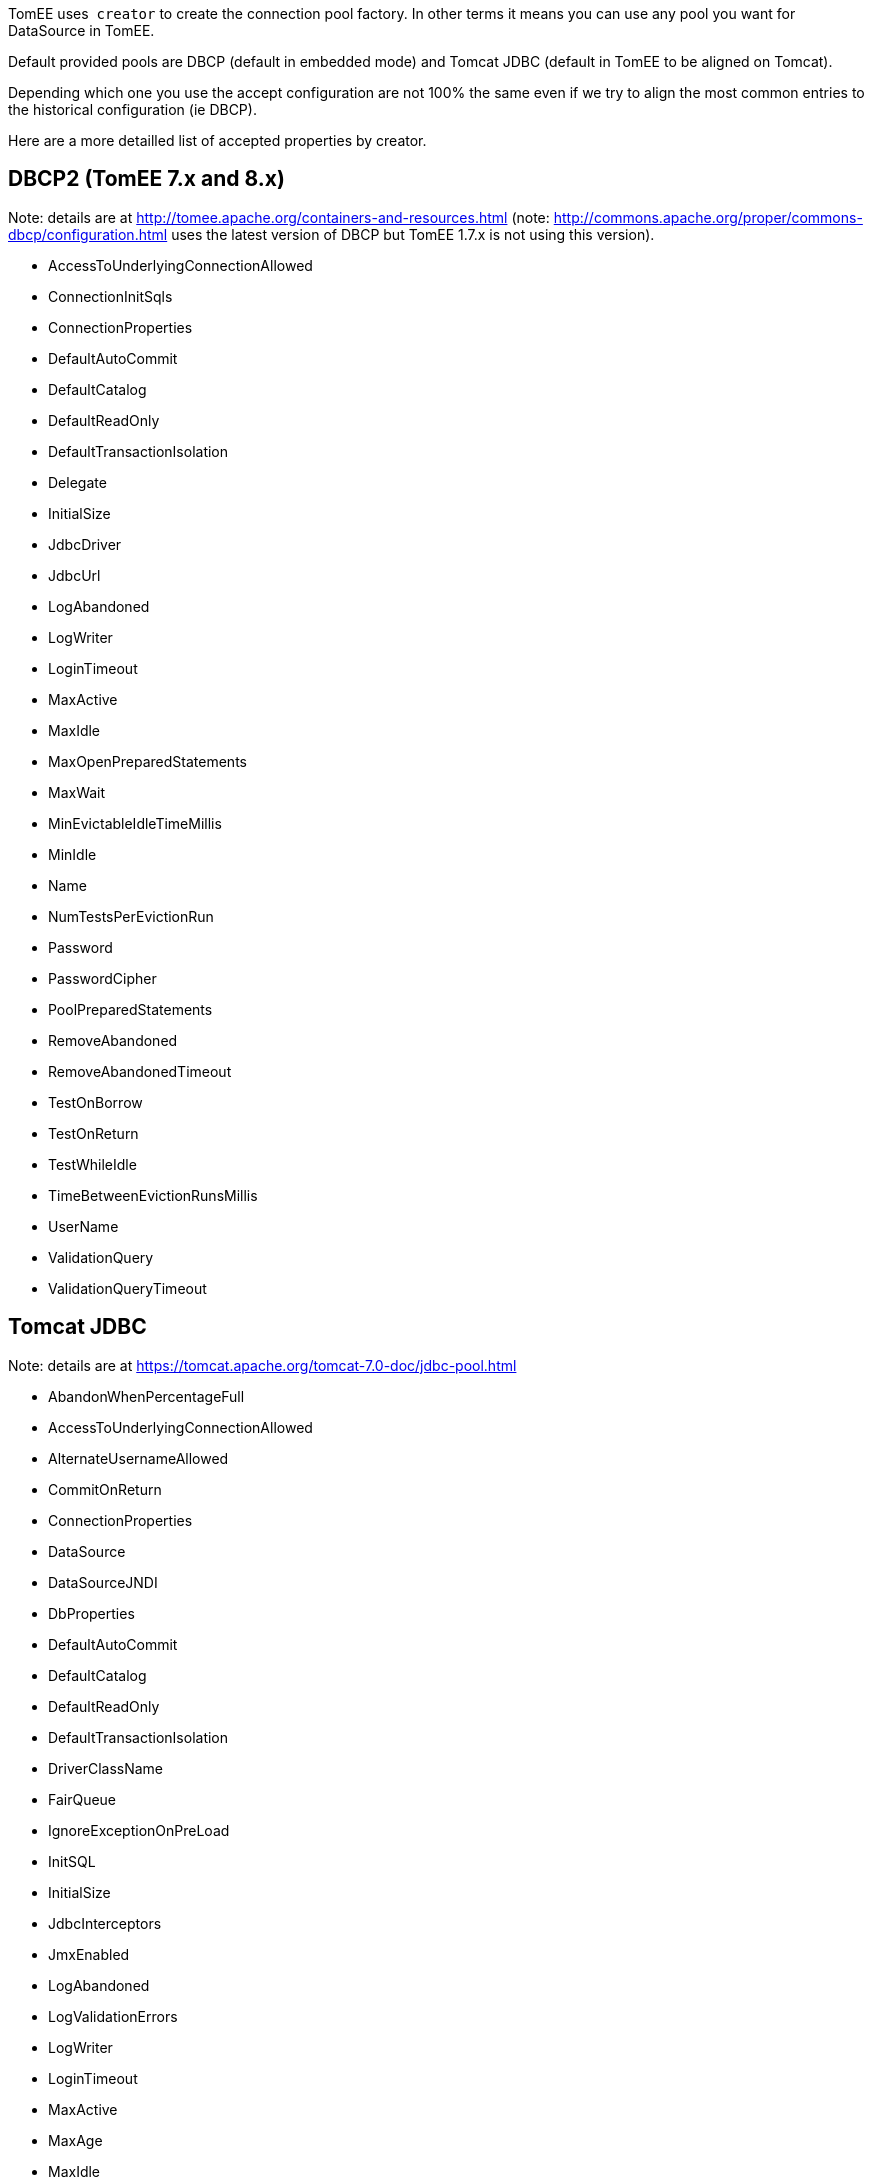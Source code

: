:index-group: Datasource
:type: page
:status: published
:title: DataSource Creator

TomEE uses  `creator` to create the connection pool factory. In other
terms it means you can use any pool you want for DataSource in TomEE.

Default provided pools are DBCP (default in embedded mode) and Tomcat
JDBC (default in TomEE to be aligned on Tomcat).

Depending which one you use the accept configuration are not 100% the
same even if we try to align the most common entries to the historical
configuration (ie DBCP).

Here are a more detailled list of accepted properties by creator.

== DBCP2 (TomEE 7.x and 8.x)

Note: details are at
http://tomee.apache.org/containers-and-resources.html (note:
http://commons.apache.org/proper/commons-dbcp/configuration.html uses
the latest version of DBCP but TomEE 1.7.x is not using this version).

* AccessToUnderlyingConnectionAllowed
* ConnectionInitSqls
* ConnectionProperties
* DefaultAutoCommit
* DefaultCatalog
* DefaultReadOnly
* DefaultTransactionIsolation
* Delegate
* InitialSize
* JdbcDriver
* JdbcUrl
* LogAbandoned
* LogWriter
* LoginTimeout
* MaxActive
* MaxIdle
* MaxOpenPreparedStatements
* MaxWait
* MinEvictableIdleTimeMillis
* MinIdle
* Name
* NumTestsPerEvictionRun
* Password
* PasswordCipher
* PoolPreparedStatements
* RemoveAbandoned
* RemoveAbandonedTimeout
* TestOnBorrow
* TestOnReturn
* TestWhileIdle
* TimeBetweenEvictionRunsMillis
* UserName
* ValidationQuery
* ValidationQueryTimeout

== Tomcat JDBC

Note: details are at
https://tomcat.apache.org/tomcat-7.0-doc/jdbc-pool.html

* AbandonWhenPercentageFull
* AccessToUnderlyingConnectionAllowed
* AlternateUsernameAllowed
* CommitOnReturn
* ConnectionProperties
* DataSource
* DataSourceJNDI
* DbProperties
* DefaultAutoCommit
* DefaultCatalog
* DefaultReadOnly
* DefaultTransactionIsolation
* DriverClassName
* FairQueue
* IgnoreExceptionOnPreLoad
* InitSQL
* InitialSize
* JdbcInterceptors
* JmxEnabled
* LogAbandoned
* LogValidationErrors
* LogWriter
* LoginTimeout
* MaxActive
* MaxAge
* MaxIdle
* MaxWait
* MinEvictableIdleTimeMillis
* MinIdle
* Name
* NumTestsPerEvictionRun
* Password
* PasswordCipher
* PoolProperties
* PropagateInterruptState
* RemoveAbandoned
* RemoveAbandonedTimeout
* RollbackOnReturn
* SuspectTimeout
* TestOnBorrow
* TestOnConnect
* TestOnReturn
* TestWhileIdle
* TimeBetweenEvictionRunsMillis
* Url
* UseDisposableConnectionFacade
* UseEquals
* UseLock
* Username
* ValidationInterval
* ValidationQuery
* ValidationQueryTimeout
* Validator
* ValidatorClassName

== DBCP2 (TomEE 7.x)

Note: details are at
http://commons.apache.org/proper/commons-dbcp/configuration.html

* AccessToUnderlyingConnectionAllowed
* ConnectionInitSqls
* ConnectionProperties
* DefaultAutoCommit
* DefaultCatalog
* DefaultReadOnly
* DefaultTransactionIsolation
* Delegate
* InitialSize
* JdbcDriver
* JdbcUrl
* LogAbandoned
* LogWriter
* LoginTimeout
* MaxTotal
* MaxIdle
* MaxOpenPreparedStatements
* MaxWait
* MinEvictableIdleTimeMillis
* MinIdle
* Name
* NumTestsPerEvictionRun
* Password
* PasswordCipher
* PoolPreparedStatements
* RemoveAbandonedOnBorrow
* RemoveAbandonedOnMaintenance
* RemoveAbandonedTimeout
* TestOnBorrow
* TestOnReturn
* TestWhileIdle
* TimeBetweenEvictionRunsMillis
* UserName
* ValidationQuery
* ValidationQueryTimeout
